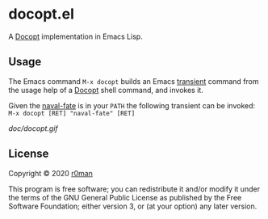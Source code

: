 * docopt.el

  [[https://github.com/r0man/docopt.el/actions?query=workflow%3ACI][https://github.com/r0man/docopt.el/workflows/CI/badge.svg]]

  A [[http://docopt.org/][Docopt]] implementation in Emacs Lisp.

** Usage

   The Emacs command =M-x docopt= builds an Emacs [[https://github.com/magit/transient][transient]] command
   from the usage help of a [[http://docopt.org/][Docopt]] shell command, and invokes it.

   Given the [[https://github.com/r0man/docopt.el/blob/master/bin/naval-fate][naval-fate]] is in your =PATH= the following transient can
   be invoked: =M-x docopt [RET] "naval-fate" [RET]=

   [[doc/docopt.gif]]

** License

   Copyright © 2020 [[https://github.com/r0man][r0man]]

   This program is free software; you can redistribute it and/or
   modify it under the terms of the GNU General Public License as
   published by the Free Software Foundation; either version 3, or (at
   your option) any later version.
